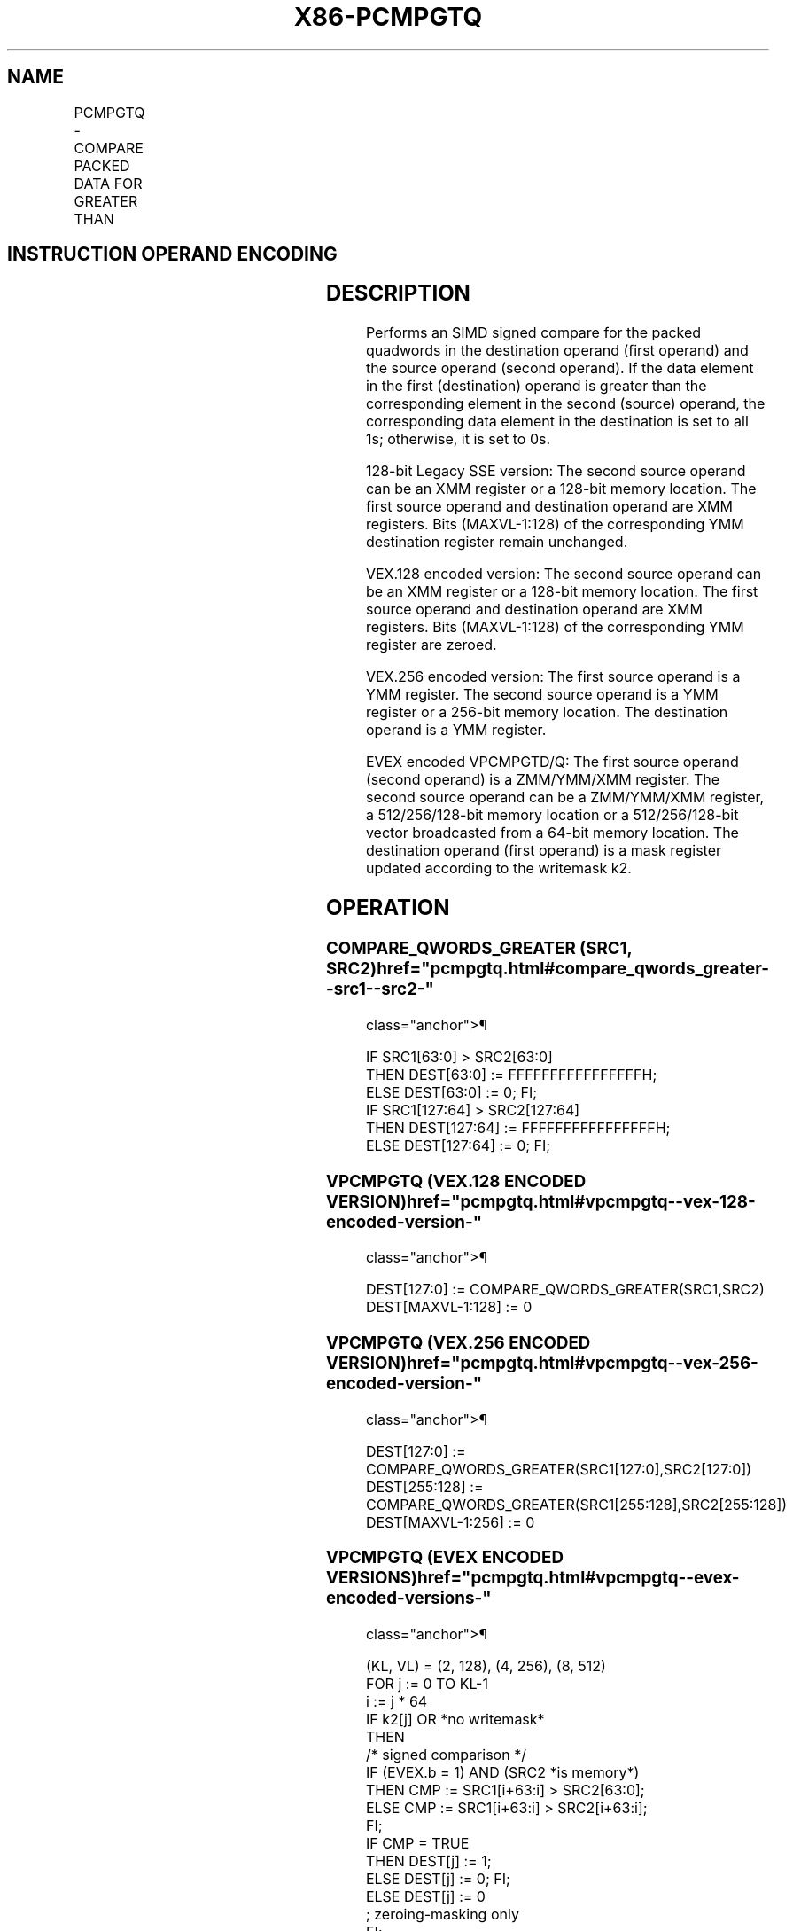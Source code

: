 '\" t
.nh
.TH "X86-PCMPGTQ" "7" "December 2023" "Intel" "Intel x86-64 ISA Manual"
.SH NAME
PCMPGTQ - COMPARE PACKED DATA FOR GREATER THAN
.TS
allbox;
l l l l l 
l l l l l .
\fBOpcode/Instruction\fP	\fBOp/En\fP	\fB64/32 bit Mode Support\fP	\fBCPUID Feature Flag\fP	\fBDescription\fP
T{
66 0F 38 37 /r PCMPGTQ xmm1,xmm2/m128
T}	A	V/V	SSE4_2	T{
Compare packed signed qwords in xmm2/m128 and xmm1 for greater than.
T}
T{
VEX.128.66.0F38.WIG 37 /r VPCMPGTQ xmm1, xmm2, xmm3/m128
T}	B	V/V	AVX	T{
Compare packed signed qwords in xmm2 and xmm3/m128 for greater than.
T}
T{
VEX.256.66.0F38.WIG 37 /r VPCMPGTQ ymm1, ymm2, ymm3/m256
T}	B	V/V	AVX2	T{
Compare packed signed qwords in ymm2 and ymm3/m256 for greater than.
T}
T{
EVEX.128.66.0F38.W1 37 /r VPCMPGTQ k1 {k2}, xmm2, xmm3/m128/m64bcst
T}	C	V/V	AVX512VL AVX512F	T{
Compare Greater between int64 vector xmm2 and int64 vector xmm3/m128/m64bcst, and set vector mask k1 to reflect the zero/nonzero status of each element of the result, under writemask.
T}
T{
EVEX.256.66.0F38.W1 37 /r VPCMPGTQ k1 {k2}, ymm2, ymm3/m256/m64bcst
T}	C	V/V	AVX512VL AVX512F	T{
Compare Greater between int64 vector ymm2 and int64 vector ymm3/m256/m64bcst, and set vector mask k1 to reflect the zero/nonzero status of each element of the result, under writemask.
T}
T{
EVEX.512.66.0F38.W1 37 /r VPCMPGTQ k1 {k2}, zmm2, zmm3/m512/m64bcst
T}	C	V/V	AVX512F	T{
Compare Greater between int64 vector zmm2 and int64 vector zmm3/m512/m64bcst, and set vector mask k1 to reflect the zero/nonzero status of each element of the result, under writemask.
T}
.TE

.SH INSTRUCTION OPERAND ENCODING
.TS
allbox;
l l l l l l 
l l l l l l .
\fBOp/En\fP	\fBTuple Type\fP	\fBOperand 1\fP	\fBOperand 2\fP	\fBOperand 3\fP	\fBOperand 4\fP
A	N/A	ModRM:reg (r, w)	ModRM:r/m (r)	N/A	N/A
B	N/A	ModRM:reg (w)	VEX.vvvv (r)	ModRM:r/m (r)	N/A
C	Full	ModRM:reg (w)	EVEX.vvvv (r)	ModRM:r/m (r)	N/A
.TE

.SH DESCRIPTION
Performs an SIMD signed compare for the packed quadwords in the
destination operand (first operand) and the source operand (second
operand). If the data element in the first (destination) operand is
greater than the corresponding element in the second (source) operand,
the corresponding data element in the destination is set to all 1s;
otherwise, it is set to 0s.

.PP
128-bit Legacy SSE version: The second source operand can be an XMM
register or a 128-bit memory location. The first source operand and
destination operand are XMM registers. Bits (MAXVL-1:128) of the
corresponding YMM destination register remain unchanged.

.PP
VEX.128 encoded version: The second source operand can be an XMM
register or a 128-bit memory location. The first source operand and
destination operand are XMM registers. Bits (MAXVL-1:128) of the
corresponding YMM register are zeroed.

.PP
VEX.256 encoded version: The first source operand is a YMM register. The
second source operand is a YMM register or a 256-bit memory location.
The destination operand is a YMM register.

.PP
EVEX encoded VPCMPGTD/Q: The first source operand (second operand) is a
ZMM/YMM/XMM register. The second source operand can be a ZMM/YMM/XMM
register, a 512/256/128-bit memory location or a 512/256/128-bit vector
broadcasted from a 64-bit memory location. The destination operand
(first operand) is a mask register updated according to the writemask
k2.

.SH OPERATION
.SS COMPARE_QWORDS_GREATER (SRC1, SRC2)  href="pcmpgtq.html#compare_qwords_greater--src1--src2-"
class="anchor">¶

.EX
IF SRC1[63:0] > SRC2[63:0]
THEN DEST[63:0] := FFFFFFFFFFFFFFFFH;
ELSE DEST[63:0] := 0; FI;
IF SRC1[127:64] > SRC2[127:64]
THEN DEST[127:64] := FFFFFFFFFFFFFFFFH;
ELSE DEST[127:64] := 0; FI;
.EE

.SS VPCMPGTQ (VEX.128 ENCODED VERSION)  href="pcmpgtq.html#vpcmpgtq--vex-128-encoded-version-"
class="anchor">¶

.EX
DEST[127:0] := COMPARE_QWORDS_GREATER(SRC1,SRC2)
DEST[MAXVL-1:128] := 0
.EE

.SS VPCMPGTQ (VEX.256 ENCODED VERSION)  href="pcmpgtq.html#vpcmpgtq--vex-256-encoded-version-"
class="anchor">¶

.EX
DEST[127:0] := COMPARE_QWORDS_GREATER(SRC1[127:0],SRC2[127:0])
DEST[255:128] := COMPARE_QWORDS_GREATER(SRC1[255:128],SRC2[255:128])
DEST[MAXVL-1:256] := 0
.EE

.SS VPCMPGTQ (EVEX ENCODED VERSIONS)  href="pcmpgtq.html#vpcmpgtq--evex-encoded-versions-"
class="anchor">¶

.EX
(KL, VL) = (2, 128), (4, 256), (8, 512)
FOR j := 0 TO KL-1
    i := j * 64
    IF k2[j] OR *no writemask*
        THEN
            /* signed comparison */
            IF (EVEX.b = 1) AND (SRC2 *is memory*)
                THEN CMP := SRC1[i+63:i] > SRC2[63:0];
                ELSE CMP := SRC1[i+63:i] > SRC2[i+63:i];
            FI;
            IF CMP = TRUE
                THEN DEST[j] := 1;
                ELSE DEST[j] := 0; FI;
        ELSE DEST[j] := 0
                    ; zeroing-masking only
    FI;
ENDFOR
DEST[MAX_KL-1:KL] := 0
.EE

.SH INTEL C/C++ COMPILER INTRINSIC EQUIVALENT  href="pcmpgtq.html#intel-c-c++-compiler-intrinsic-equivalent"
class="anchor">¶

.EX
VPCMPGTQ __mmask8 _mm512_cmpgt_epi64_mask( __m512i a, __m512i b);

VPCMPGTQ __mmask8 _mm512_mask_cmpgt_epi64_mask(__mmask8 k, __m512i a, __m512i b);

VPCMPGTQ __mmask8 _mm256_cmpgt_epi64_mask( __m256i a, __m256i b);

VPCMPGTQ __mmask8 _mm256_mask_cmpgt_epi64_mask(__mmask8 k, __m256i a, __m256i b);

VPCMPGTQ __mmask8 _mm_cmpgt_epi64_mask( __m128i a, __m128i b);

VPCMPGTQ __mmask8 _mm_mask_cmpgt_epi64_mask(__mmask8 k, __m128i a, __m128i b);

(V)PCMPGTQ __m128i _mm_cmpgt_epi64(__m128i a, __m128i b)

VPCMPGTQ __m256i _mm256_cmpgt_epi64( __m256i a, __m256i b);
.EE

.SH FLAGS AFFECTED
None.

.SH SIMD FLOATING-POINT EXCEPTIONS  href="pcmpgtq.html#simd-floating-point-exceptions"
class="anchor">¶

.PP
None.

.SH OTHER EXCEPTIONS
Non-EVEX-encoded instruction, see Table
2-21, “Type 4 Class Exception Conditions.”

.PP
EVEX-encoded VPCMPGTQ, see Table 2-49,
“Type E4 Class Exception Conditions.”

.SH COLOPHON
This UNOFFICIAL, mechanically-separated, non-verified reference is
provided for convenience, but it may be
incomplete or
broken in various obvious or non-obvious ways.
Refer to Intel® 64 and IA-32 Architectures Software Developer’s
Manual
\[la]https://software.intel.com/en\-us/download/intel\-64\-and\-ia\-32\-architectures\-sdm\-combined\-volumes\-1\-2a\-2b\-2c\-2d\-3a\-3b\-3c\-3d\-and\-4\[ra]
for anything serious.

.br
This page is generated by scripts; therefore may contain visual or semantical bugs. Please report them (or better, fix them) on https://github.com/MrQubo/x86-manpages.
